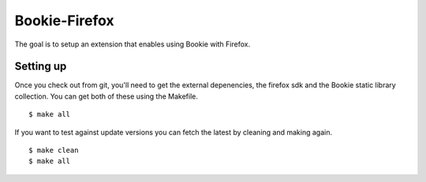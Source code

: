 Bookie-Firefox
===============
The goal is to setup an extension that enables using Bookie with Firefox.

Setting up
----------
Once you check out from git, you'll need to get the external depenencies, the
firefox sdk and the Bookie static library collection. You can get both of
these using the Makefile.

::

    $ make all

If you want to test against update versions you can fetch the latest by
cleaning and making again.

::

    $ make clean
    $ make all
